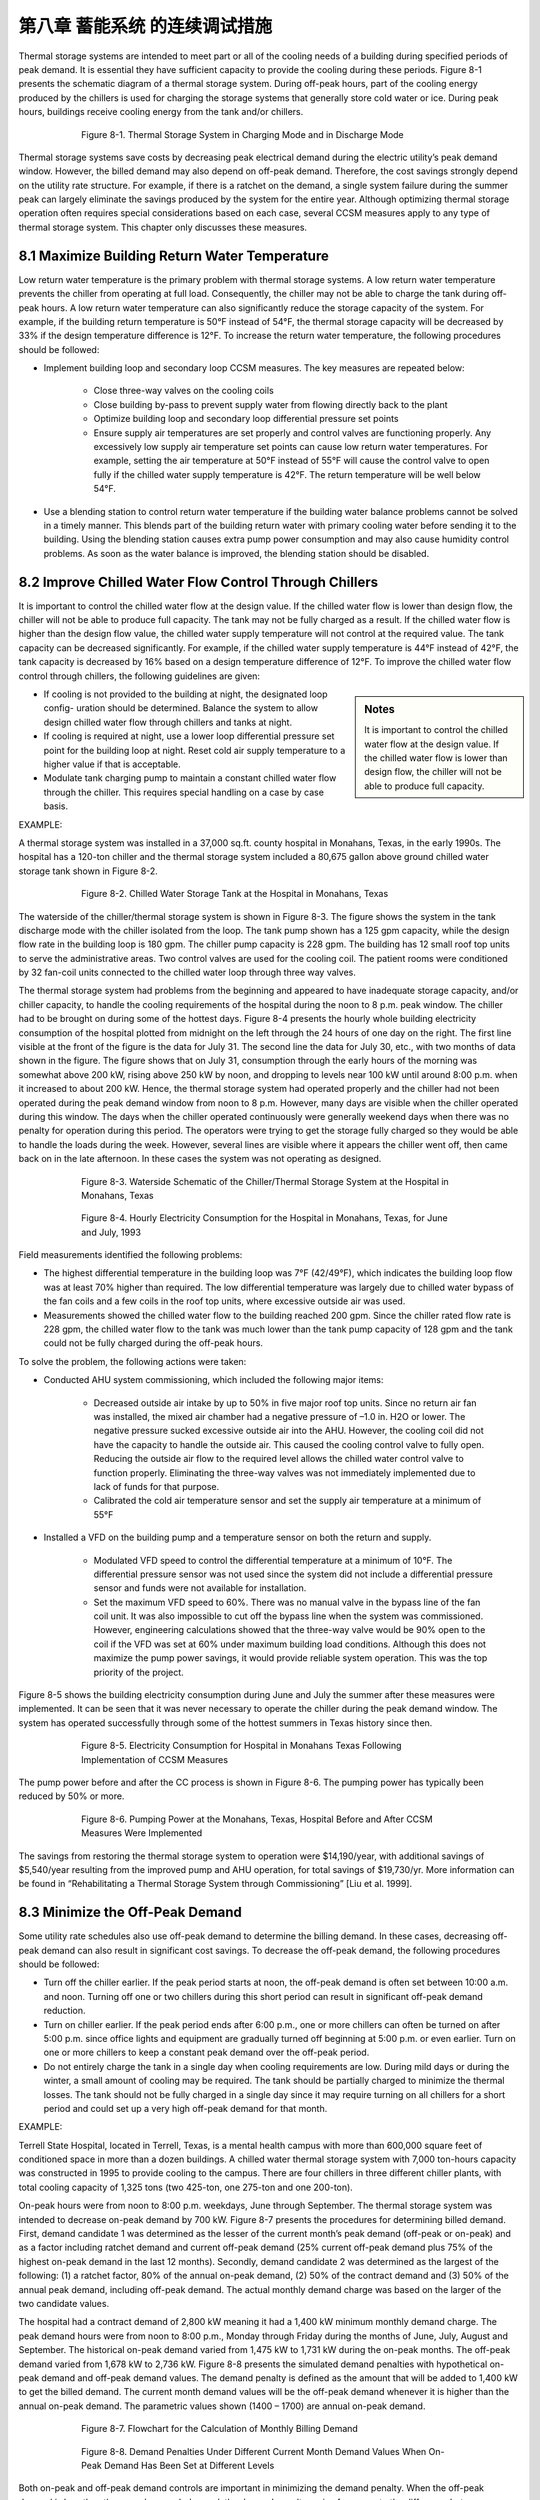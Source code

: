 第八章 蓄能系统 的连续调试措施
===================================================

Thermal storage systems are intended to meet part or all of the cooling needs of a building during specified periods of peak demand. It is essential they have sufficient capacity to provide the cooling during these periods. Figure 8-1 presents the schematic diagram of a thermal storage system. During off-peak hours, part of the cooling energy produced by the chillers is used for charging the storage systems that generally store cold water or ice. During peak hours, buildings receive cooling energy from the tank and/or chillers.

.. figure:: _static/Figure8_1.png
    :align: center
    :figwidth: 600px

    Figure 8-1. Thermal Storage System in Charging Mode and in Discharge Mode

Thermal storage systems save costs by decreasing peak electrical demand during the electric utility’s peak demand window. However, the billed demand may also depend on off-peak demand. Therefore, the cost savings strongly depend on the utility rate structure. For example, if there is a ratchet on the demand, a single system failure during the summer peak can largely eliminate the savings produced by the system for the entire year. Although optimizing thermal storage operation often requires special considerations based on each case, several CCSM measures apply to any type of thermal storage system. This chapter only discusses these measures.

8.1 Maximize Building Return Water Temperature
--------------------------------------------------

Low return water temperature is the primary problem with thermal storage systems. A low return water temperature prevents the chiller from operating at full load. Consequently, the chiller may not be able to charge the tank during off-peak hours. A low return water temperature can also significantly reduce the storage capacity of the system. For example, if the building return temperature is 50°F instead of 54°F, the thermal storage capacity will be decreased by 33% if the design temperature difference is 12°F. To increase the return water temperature, the following procedures should be followed:

* Implement building loop and secondary loop CCSM measures. The key
  measures are repeated below:

    - Close three-way valves on the cooling coils
    - Close building by-pass to prevent supply water from flowing directly back
      to the plant
    - Optimize building loop and secondary loop differential pressure set points
    - Ensure supply air temperatures are set properly and control valves are
      functioning properly. Any excessively low supply air temperature set
      points can cause low return water temperatures. For example, setting the
      air temperature at 50°F instead of 55°F will cause the control valve to
      open fully if the chilled water supply temperature is 42°F. The return
      temperature will be well below 54°F.
      
* Use a blending station to control return water temperature if the building water
  balance problems cannot be solved in a timely manner. This blends part of
  the building return water with primary cooling water before sending it to the
  building. Using the blending station causes extra pump power consumption and
  may also cause humidity control problems. As soon as the water balance is
  improved, the blending station should be disabled.

8.2 Improve Chilled Water Flow Control Through Chillers
----------------------------------------------------------

It is important to control the chilled water flow at the design value. If the chilled water flow is lower than design flow, the chiller will not be able to produce full capacity. The tank may not be fully charged as a result. If the chilled water flow is higher than the design flow value, the chilled water supply temperature will not control at the required value. The tank capacity can be decreased significantly. For example, if the chilled water supply temperature is 44°F instead of 42°F, the tank capacity is decreased by 16% based on a design temperature difference of 12°F. To improve the chilled water flow control through chillers, the following guidelines are given:

.. sidebar:: **Notes**

    It is important to control the chilled water flow at the design value. If the chilled water flow is lower than design flow, the chiller will not be able to produce full capacity.

* If cooling is not provided to the building at night, the designated loop config-
  uration should be determined. Balance the system to allow design chilled water flow through chillers and tanks at night.
* If cooling is required at night, use a lower loop differential pressure
  set point for the building loop at night. Reset cold air supply temperature to
  a higher value if that is acceptable.
* Modulate tank charging pump to maintain a constant chilled water flow through the chiller. This requires special handling on a case by case   basis.

EXAMPLE:

A thermal storage system was installed in a 37,000 sq.ft. county hospital in
Monahans, Texas, in the early 1990s. The hospital has a 120-ton chiller and the
thermal storage system included a 80,675 gallon above ground chilled water
storage tank shown in Figure 8-2.

.. figure:: _static/Figure8_2.png
    :align: center
    :figwidth: 600px

    Figure 8-2. Chilled Water Storage Tank at the Hospital in Monahans, Texas


The waterside of the chiller/thermal storage system is shown in Figure 8-3. The figure shows the system in the tank discharge mode with the chiller isolated from the loop. The tank pump shown has a 125 gpm capacity, while the design flow rate in the building loop is 180 gpm. The chiller pump capacity is 228 gpm. The building has 12 small roof top units to serve the administrative areas. Two control valves are used for the cooling coil. The patient rooms were conditioned by 32 fan-coil units connected to the chilled water loop through three way valves.

The thermal storage system had problems from the beginning and appeared to have inadequate storage capacity, and/or chiller capacity, to handle the cooling requirements of the hospital during the noon to 8 p.m. peak window. The chiller had to be brought on during some of the hottest days. Figure 8-4 presents the hourly whole building electricity consumption of the hospital plotted from midnight on the left through the 24 hours of one day on the right. The first line visible at the front of the figure is the data for July 31. The second line the data for July 30, etc., with two months of data shown in the figure. The figure shows that on July 31, consumption through the early hours of the morning was somewhat above 200 kW, rising above 250 kW by noon, and dropping to levels near 100 kW until around 8:00 p.m. when it increased to about 200 kW. Hence, the thermal storage system had operated properly and the chiller had not been operated during the peak demand window from noon to 8 p.m. However, many days are visible when the chiller operated during this window. The days when the chiller operated continuously were generally weekend days when there was no penalty for operation during this period. The operators were trying to get the storage fully charged so they would be able to handle the loads during the week. However, several lines are visible where it appears the chiller went off, then came back on in the late afternoon. In these cases the system was not operating as designed.

.. figure:: _static/Figure8_3.png
    :align: center
    :figwidth: 600px

    Figure 8-3. Waterside Schematic of the Chiller/Thermal Storage System at the Hospital in Monahans, Texas


.. figure:: _static/Figure8_4.png
    :align: center
    :figwidth: 600px

    Figure 8-4. Hourly Electricity Consumption for the Hospital in Monahans, Texas, for June and July, 1993

Field measurements identified the following problems:

* The highest differential temperature in the building loop was 7°F (42/49°F),
  which indicates the building loop flow was at least 70% higher than required.
  The low differential temperature was largely due to chilled water bypass of
  the fan coils and a few coils in the roof top units, where excessive outside air was
  used.
* Measurements showed the chilled water flow to the building reached 200 gpm.
  Since the chiller rated flow rate is 228 gpm, the chilled water flow to the tank
  was much lower than the tank pump capacity of 128 gpm and the tank could
  not be fully charged during the off-peak hours.

To solve the problem, the following actions were taken:

* Conducted AHU system commissioning, which included the following major
  items:

    -   Decreased outside air intake by up to 50% in five major roof top units.
        Since no return air fan was installed, the mixed air chamber had a negative
        pressure of –1.0 in. H2O or lower. The negative pressure sucked excessive outside 
        air into the AHU. However, the cooling coil did not have the
        capacity to handle the outside air. This caused the cooling control valve to
        fully open. Reducing the outside air flow to the required level allows the
        chilled water control valve to function properly. Eliminating the three-way
        valves was not immediately implemented due to lack of funds for that
        purpose.
    -   Calibrated the cold air temperature sensor and set the supply air
        temperature at a minimum of 55°F

* Installed a VFD on the building pump and a temperature sensor on both the
  return and supply.

    -   Modulated VFD speed to control the differential temperature at a minimum
        of 10°F. The differential pressure sensor was not used since the system
        did not include a differential pressure sensor and funds were not available
        for installation.
    -   Set the maximum VFD speed to 60%. There was no manual valve in
        the bypass line of the fan coil unit. It was also impossible to cut off the
        bypass line when the system was commissioned. However, engineering
        calculations showed that the three-way valve would be 90% open to the
        coil if the VFD was set at 60% under maximum building load conditions.
        Although this does not maximize the pump power savings, it would
        provide reliable system operation. This was the top priority of the project.

Figure 8-5 shows the building electricity consumption during June and July the summer after these measures were implemented. It can be seen that it was never necessary to operate the chiller during the peak demand window. The system has operated successfully through some of the hottest summers in Texas history since then.

.. figure:: _static/Figure8_5.png
    :align: center
    :figwidth: 600px

    Figure 8-5. Electricity Consumption for Hospital in Monahans Texas Following Implementation of CCSM Measures

The pump power before and after the CC process is shown in Figure 8-6. The
pumping power has typically been reduced by 50% or more.

.. figure:: _static/Figure8_6.png
    :align: center
    :figwidth: 600px

    Figure 8-6. Pumping Power at the Monahans, Texas, Hospital Before and After CCSM Measures Were Implemented


The savings from restoring the thermal storage system to operation were $14,190/year, with additional savings of $5,540/year resulting from the improved pump and AHU operation, for total savings of $19,730/yr. More information can be found in “Rehabilitating a Thermal Storage System through Commissioning” [Liu et al. 1999].

8.3 Minimize the Off-Peak Demand
------------------------------------

Some utility rate schedules also use off-peak demand to determine the billing demand. In these cases, decreasing off-peak demand can also result in significant cost savings. To decrease the off-peak demand, the following procedures should be followed:

*   Turn off the chiller earlier. If the peak period starts at noon, the off-peak demand is
    often set between 10:00 a.m. and noon. Turning off one or two chillers during
    this short period can result in significant off-peak demand reduction.
*   Turn on chiller earlier. If the peak period ends after 6:00 p.m., one or more
    chillers can often be turned on after 5:00 p.m. since office lights and equipment
    are gradually turned off beginning at 5:00 p.m. or even earlier. Turn on one or
    more chillers to keep a constant peak demand over the off-peak period.
*   Do not entirely charge the tank in a single day when cooling requirements are
    low. During mild days or during the winter, a small amount of cooling may be
    required. The tank should be partially charged to minimize the thermal losses.
    The tank should not be fully charged in a single day since it may require
    turning on all chillers for a short period and could set up a very high off-peak
    demand for that month.

EXAMPLE:

Terrell State Hospital, located in Terrell, Texas, is a mental health campus with more than 600,000 square feet of conditioned space in more than a dozen buildings. A chilled water thermal storage system with 7,000 ton-hours capacity was constructed in 1995 to provide cooling to the campus. There are four chillers in three different chiller plants, with total cooling capacity of 1,325 tons (two 425-ton, one 275-ton and one 200-ton).

On-peak hours were from noon to 8:00 p.m. weekdays, June through September. The thermal storage system was intended to decrease on-peak demand by 700 kW. Figure 8-7 presents the procedures for determining billed demand. First, demand candidate 1 was determined as the lesser of the current month’s peak demand (off-peak or on-peak) and as a factor including ratchet demand and current off-peak demand (25% current off-peak demand plus 75% of the highest on-peak demand in the last 12 months). Secondly, demand candidate 2 was determined as the largest of the following: (1) a ratchet factor, 80% of the annual on-peak demand, (2) 50% of the contract demand and (3) 50% of the annual peak demand, including off-peak demand. The actual monthly demand charge was based on the larger of the two candidate values.

The hospital had a contract demand of 2,800 kW meaning it had a 1,400 kW minimum monthly demand charge. The peak demand hours were from noon to 8:00 p.m., Monday through Friday during the months of June, July, August and September. The historical on-peak demand varied from 1,475 kW to 1,731 kW during the on-peak months. The off-peak demand varied from 1,678 kW to 2,736 kW. Figure 8-8 presents the simulated demand penalties with hypothetical on-peak demand and off-peak demand values. The demand penalty is defined as the amount that will be added to 1,400 kW to get the billed demand. The current month demand values will be the off-peak demand whenever it is higher than the annual on-peak demand. The parametric values shown (1400 – 1700) are annual on-peak demand.

.. figure:: _static/Figure8_7.png
    :align: center
    :figwidth: 600px

    Figure 8-7. Flowchart for the Calculation of Monthly Billing Demand



.. figure:: _static/Figure8_8.png
    :align: center
    :figwidth: 600px

    Figure 8-8. Demand Penalties Under Different Current Month Demand Values When On-Peak Demand Has Been Set at Different Levels

Both on-peak and off-peak demand controls are important in minimizing the demand penalty. When the off-peak demand is less than the annual on-peak demand, the demand penalty varies from zero to the difference between on-peak demand and 1,400 kW as the off-peak demand increases to the on-peak value. When the off-peak demand is higher than the annual on-peak demand, the demand penalty is the difference between the on-peak demand and 1,400 kW plus 25% of the off-peak demand increase. For example, if the off-peak demand decreases from 1,700 kW to 1,400 kW when the annual on-peak demand is 1,700 kW, the demand charge will decrease by 300 kW to 1,400 kW. If the annual on-peak demand is 1,400 kW, the demand charge will decrease by 75 kW from 1,475 kW. The demand penalty increases by 75% of the annual on-peak demand increase when the annual on-peak demand is higher than the current off-peak demand.


Figure 8-9 presents a typical storage tank inventory profile, base building electrical load profile (without chillers) and facility electrical load profile during on-peak months. The daily facility electrical load includes the base building electrical power and chiller power. The graphs show a general trend of increased demand from 4:00 a.m. to 2:00 p.m. The base load is 800 kW higher at 2:00 p.m. than at 4:00 a.m. Also note that the demand drops below 1,200 kW after 5:00 p.m. when most staff start to leave the hospital. The base load electrical demand for this hospital is less than 1,400 kW throughout the year, making it possible to set 1,400 kW as the target during off-peak periods.

The chart shows that peak demand is controlled below 1,400 kW. The electrical power is maintained below 2,000 kW until 6:00 am. The off-peak demand is 2,356 kW directly before the on-peak hours.

.. figure:: _static/Figure8_9.png
    :align: center
    :figwidth: 600px

    Figure 8-9. Typical On-Peak Months Whole Facility Demand, Base Electrical Demand and Storage Tank Inventory Profiles


The inventory continuously increases after 9:00 a.m. until noon. Obviously, the chiller is charging the tank until noon. If the tank can be fully charged before 9:00 a.m., the off-peak demand can be decreased from 2,350 kW to 2,200 kW. The demand charge will be decreased from 1,650 kW to 1,600 kW with 50 kW demand savings. If the discharging mode could start as early as 7:00 a.m., the off-peak demand can be limited to 2,000 kW. The monthly demand charge can be further decreased from 1,600 kW to 1,550 kW. It appears that the off-peak demand reduction can potentially decrease the demand charge by 100 kW during the summer months.

During winter months, the cooling energy consumption is very low. Most of these buildings were built before 1950. Each room has exterior walls and windows. If the chillers are kept off, the off-peak demand will be below 1,400 kW. Then, 600 kW off-peak demand reduction can be achieved during the winter months since the current control sequence often runs chillers during the daytime. The potential demand charge reduction will be 200 kW for winter months. The demand charge savings varies between 100 kW and 200 kW from summer months to winter months. This is 14% to 28% of design peak load reduction for the thermal storage system.

The peak demand can be controlled at 1,400 kW if the chillers are kept off during the on-peak hours. However, the chillers had to be turned on before the project, which created a peak demand of 1,731 kW. Keeping stable operation means another 250 kW demand charge reduction. It appears that optimizing on-peak and off-peak demand control can decrease the monthly demand charge by 350 kW to 450 kW, which is 50% to 64% of the initial design demand reduction expected from the thermal storage system.

Comprehensive building commissioning was conducted prior to developing the optimal control sequences. During the building commissioning, the AHU operation was optimized. This included static pressure reset, supply air temperature reset, outside air adjustment and other measures. The building chilled water loop was optimized using a loop differential pressure reset. A loop water balance was also conducted in a number of buildings.

The optimized control sequences are discussed separately for on-peak months and off-peak months. A number of factors are incorporated into the sequence to increase the savings and simplify the operation.

On-Peak Months Optimal Control Sequences:

* Turn off one 450-ton chiller at 8:00 a.m.
* Start discharge mode at 9:00 a.m. or later if necessary
* Start the 200-ton chiller at 5:00 p.m. if the inventory is inadequate and the
  facility load is below 1,200 kW

These sequences are easy to understand and easy to implement. Figure 8-10 compares the measured facility electrical load profiles before and after implementation of the optimized control sequences. The improved control sequences limited the off-peak demand to 2,000 kW by turning off the 450-ton chiller after 8:00 am. Figure 8-10 also shows that commissioning also decreased the facility electrical load significantly.

.. figure:: _static/Figure8_10.png
    :align: center
    :figwidth: 600px

    Figure 8-10. Comparison of Typical Facility Electrical Demand Profile Before and After Implementation of Optimal Control Sequences


Optimal Control Sequences for Off-Peak Months

Load projection is critical for the off-peak months optimal control sequence. Cooling load models were developed using measured data as:

.. math::

    \begin{align}
    E_{c,0} = 9.83 T_{oa} - 466.37 \\
    E_{c,u} = 7.54 T_{oa} - 467.50
    \end{align}

The hourly temperature is projected for each day using standard daily profiles combined with forecasted high and low temperatures of the next day. Whole campus cooling load is predicted 24 hours ahead of time to determine the cooling tonnage to be charged. Hourly cooling load up to 5 p.m. of the next day is calculated and totaled every hour after 5 p.m. It is then compared with the cooling capacity remaining in the storage tank.

At 5:00 p.m., the high and low temperature forecasts for the next day are manually entered into the control system. Then the chiller status is determined using the following rule: if the forecast daily cooling is 1,000 ton-hours less than the tank inventory, no chiller will be turned on. Otherwise turn on the chiller and charge the tank until the inventory is 1,500 ton-hours higher than the forecasted cooling load.
If the chillers are to be operated, the electrical demand is monitored to make sure that it does not surpass 1,400 kW. If demand drops below 1,000 kW while the 200-ton chiller is in operation and the tank capacity is more than 1,000 ton-hours short, turn on the 425-ton chiller to serve the buildings and charge the tank. If the demand approaches 1,400 kW, turn off the smaller chiller.

The optimal control sequences were implemented in two phases. The first phase, implemented in 1998, focused on controlling the on-peak demand below 1,400 kW. The second phase, implemented in 1999, concentrated on managing the off-peak demand.

.. figure:: _static/Figure8_11.png
    :align: center
    :figwidth: 600px

    Figure 8-11. Comparison of Billed Electrical Demand Before and After Commissioning


Figure 8-11 compares the demand charges for the base year (1997-1998), after the first phase (1998-1999) and after the second phase (1999-2000). In the base year, the on-peak demand was 1,731 kW and the off-peak demand was 2,736 kW. After the first phase, the on-peak demand was supposed to decrease to 1,400 kW. However, unexpected system failures resulted in an on-peak demand of 1,559 kW. Still, the annual demand charge reduction was 2,215 kW, or 10.0% of the base year demand charge. After the second phase, the on-peak demand was decreased to 1,332 kW. The off-peak demand was controlled between 1,879 kW and 2,207 kW during on-peak months and between 1,318 kW and 1,746 kW during off-peak months. The annual demand charge decreased from 22,158 kW/yr to 18,075 kW/yr for an 18.4% reduction. If the facility were to reduce its contract demand from 2,800 kW to 2,500 kW, it would result in 612 kW of additional demand charge savings. The total potential demand charge savings are 6,910 kW, or 28% of the base year demand charge. More information regarding this case study can be found in “Practical Optimization of Full Thermal Storage Systems Operation” [ Wei et al. 2002].

8.4 Set Up an Alarm System
-----------------------------
An alarm system should be in place that will immediately alert the operator if a chiller is accidentally turned off. This will enable the operator to take any actions needed to get the chiller back on line so the tank will be fully charged during the charging period.

**References**

Liu, M., B. Veteto and D. E. Claridge, 1999. “Rehabilitating A Thermal Storage System Through Commissioning.” ASHRAE Transactions, Vol. 105, Part II, pp. 1134-1139.
Wei, G., M. Liu, Y. Sakurai, D.E. Claridge and W.D. Turner, 2002, “Practical Optimization of Full Thermal Storage Systems Operation.” ASHRAE Transactions-Research, Vol. 108, Part II, pp. 360-368.